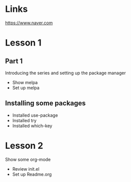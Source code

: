 #+STARTUP: showall hidestars

* Links
  [[https://www.naver.com]]
* Lesson 1
** Part 1
   Introducing the series and setting up the package manager
   - Show melpa
   - Set up melpa
** Installing some packages
   - Installed use-package
   - Installed try
   - Installed which-key
* Lesson 2
  Show some org-mode
  - Review init.el
  - Set up Readme.org
